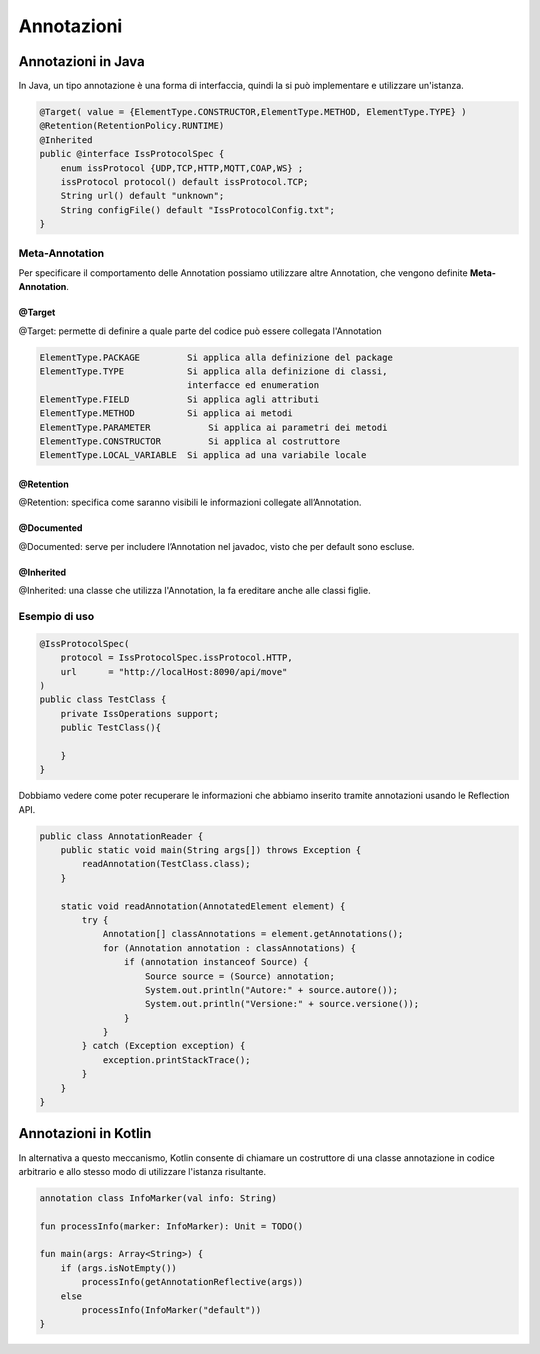 
======================================
Annotazioni
======================================


----------------------------------------
Annotazioni in Java
----------------------------------------
In Java, un tipo annotazione è una forma di interfaccia, 
quindi la si può implementare e utilizzare un'istanza. 

.. code:: 

    @Target( value = {ElementType.CONSTRUCTOR,ElementType.METHOD, ElementType.TYPE} )
    @Retention(RetentionPolicy.RUNTIME)
    @Inherited
    public @interface IssProtocolSpec {
        enum issProtocol {UDP,TCP,HTTP,MQTT,COAP,WS} ;
        issProtocol protocol() default issProtocol.TCP;
        String url() default "unknown";
        String configFile() default "IssProtocolConfig.txt";
    }

++++++++++++++++++++++++++++++++++++++++
Meta-Annotation
++++++++++++++++++++++++++++++++++++++++

Per specificare il comportamento delle Annotation possiamo utilizzare altre Annotation, che 
vengono definite **Meta-Annotation**.

%%%%%%%%%%%%%%%%% 
@Target 
%%%%%%%%%%%%%%%%%

@Target: permette di definire a quale parte del codice può essere collegata l'Annotation


.. code:: 

    ElementType.PACKAGE	        Si applica alla definizione del package
    ElementType.TYPE	        Si applica alla definizione di classi,
                                interfacce ed enumeration
    ElementType.FIELD	        Si applica agli attributi
    ElementType.METHOD	        Si applica ai metodi
    ElementType.PARAMETER	    Si applica ai parametri dei metodi
    ElementType.CONSTRUCTOR	    Si applica al costruttore
    ElementType.LOCAL_VARIABLE	Si applica ad una variabile locale

%%%%%%%%%%%%%%%%% 
@Retention 
%%%%%%%%%%%%%%%%%

@Retention: specifica come saranno visibili le informazioni collegate all’Annotation.

%%%%%%%%%%%%%%%%% 
@Documented 
%%%%%%%%%%%%%%%%%

@Documented: serve per includere l’Annotation nel javadoc, visto che per default sono escluse.

%%%%%%%%%%%%%%%%% 
@Inherited 
%%%%%%%%%%%%%%%%%

@Inherited: una classe che utilizza l'Annotation, la fa ereditare anche alle classi figlie.


++++++++++++++++++++++++++++++++++++++++
Esempio di uso
++++++++++++++++++++++++++++++++++++++++


.. code:: 

    @IssProtocolSpec(
        protocol = IssProtocolSpec.issProtocol.HTTP,
        url      = "http://localHost:8090/api/move"
    )
    public class TestClass {
        private IssOperations support;
        public TestClass(){
             
        }
    }

Dobbiamo vedere come poter recuperare le informazioni che abbiamo inserito tramite annotazioni
usando le Reflection API.

.. code:: 

    public class AnnotationReader {
        public static void main(String args[]) throws Exception {
            readAnnotation(TestClass.class);
        }

        static void readAnnotation(AnnotatedElement element) {
            try {
                Annotation[] classAnnotations = element.getAnnotations();
                for (Annotation annotation : classAnnotations) {
                    if (annotation instanceof Source) {
                        Source source = (Source) annotation;
                        System.out.println("Autore:" + source.autore());
                        System.out.println("Versione:" + source.versione());
                    }
                }
            } catch (Exception exception) {
                exception.printStackTrace();
            }
        }
    }







----------------------------------------
Annotazioni in Kotlin
----------------------------------------

In alternativa a questo meccanismo, Kotlin  consente di chiamare un costruttore 
di una classe  annotazione in codice arbitrario e allo stesso modo di utilizzare 
l'istanza risultante.


.. code:: 

    annotation class InfoMarker(val info: String)

    fun processInfo(marker: InfoMarker): Unit = TODO()

    fun main(args: Array<String>) {
        if (args.isNotEmpty())
            processInfo(getAnnotationReflective(args))
        else
            processInfo(InfoMarker("default"))
    }